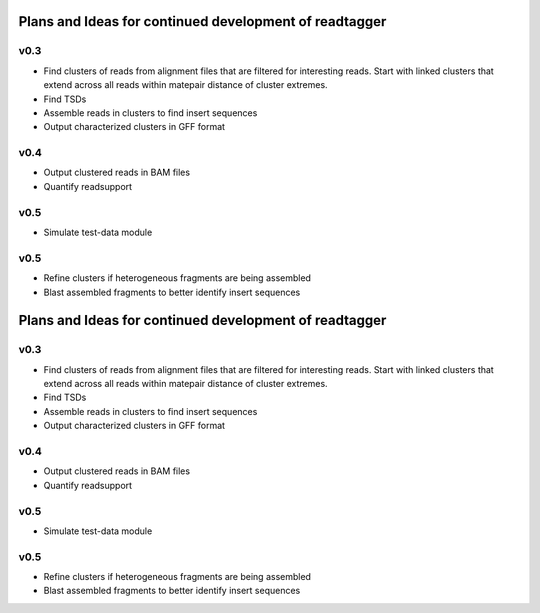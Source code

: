 Plans and Ideas for continued development of readtagger
-------------------------------------------------------

-----------
v0.3
-----------
* Find clusters of reads from alignment files that are filtered for interesting reads.
  Start with linked clusters that extend across all reads within matepair distance of cluster extremes.
* Find TSDs
* Assemble reads in clusters to find insert sequences
* Output characterized clusters in GFF format

-----------
v0.4
-----------
* Output clustered reads in BAM files
* Quantify readsupport

-----------
v0.5
-----------
* Simulate test-data module

-----------
v0.5
-----------
* Refine clusters if heterogeneous fragments are being assembled
* Blast assembled fragments to better identify insert sequences
Plans and Ideas for continued development of readtagger
-------------------------------------------------------

-----------
v0.3
-----------
* Find clusters of reads from alignment files that are filtered for interesting reads.
  Start with linked clusters that extend across all reads within matepair distance of cluster extremes.
* Find TSDs
* Assemble reads in clusters to find insert sequences
* Output characterized clusters in GFF format

-----------
v0.4
-----------
* Output clustered reads in BAM files
* Quantify readsupport

-----------
v0.5
-----------
* Simulate test-data module

-----------
v0.5
-----------
* Refine clusters if heterogeneous fragments are being assembled
* Blast assembled fragments to better identify insert sequences